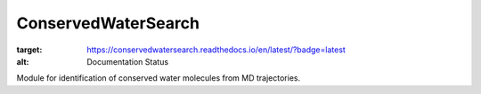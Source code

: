 ConservedWaterSearch
==============================
.. image:: https://readthedocs.org/projects/conservedwatersearch/badge/?version=latest
:target: https://conservedwatersearch.readthedocs.io/en/latest/?badge=latest
:alt: Documentation Status

Module for identification of conserved water molecules from MD trajectories.

